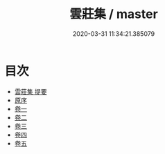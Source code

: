 #+TITLE: 雲莊集 / master
#+DATE: 2020-03-31 11:34:21.385079
* 目次
 - [[file:KR4d0213_000.txt::000-1a][雲莊集 提要]]
 - [[file:KR4d0213_000.txt::000-3a][原序]]
 - [[file:KR4d0213_001.txt::001-1a][卷一]]
 - [[file:KR4d0213_002.txt::002-1a][卷二]]
 - [[file:KR4d0213_003.txt::003-1a][卷三]]
 - [[file:KR4d0213_004.txt::004-1a][卷四]]
 - [[file:KR4d0213_005.txt::005-1a][卷五]]
